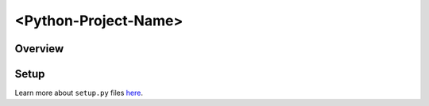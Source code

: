 <Python-Project-Name>
=====================

Overview
--------


Setup
-----

Learn more about ``setup.py`` files `here <https://github.com/kennethreitz/setup.py>`_.
